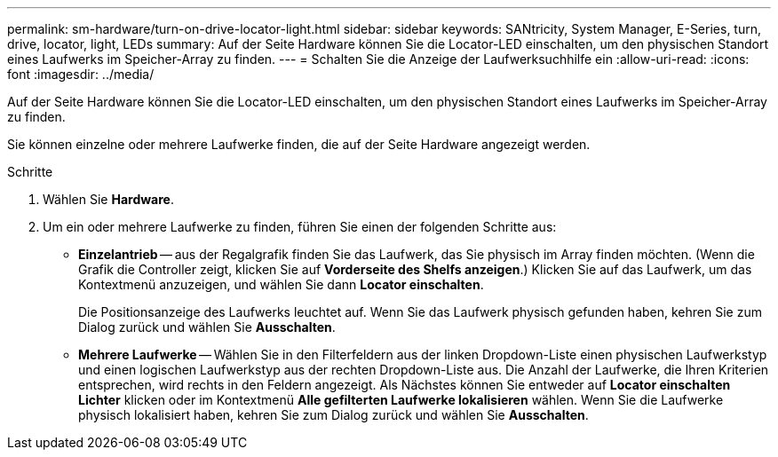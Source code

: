 ---
permalink: sm-hardware/turn-on-drive-locator-light.html 
sidebar: sidebar 
keywords: SANtricity, System Manager, E-Series, turn, drive, locator, light, LEDs 
summary: Auf der Seite Hardware können Sie die Locator-LED einschalten, um den physischen Standort eines Laufwerks im Speicher-Array zu finden. 
---
= Schalten Sie die Anzeige der Laufwerksuchhilfe ein
:allow-uri-read: 
:icons: font
:imagesdir: ../media/


[role="lead"]
Auf der Seite Hardware können Sie die Locator-LED einschalten, um den physischen Standort eines Laufwerks im Speicher-Array zu finden.

Sie können einzelne oder mehrere Laufwerke finden, die auf der Seite Hardware angezeigt werden.

.Schritte
. Wählen Sie *Hardware*.
. Um ein oder mehrere Laufwerke zu finden, führen Sie einen der folgenden Schritte aus:
+
** *Einzelantrieb* -- aus der Regalgrafik finden Sie das Laufwerk, das Sie physisch im Array finden möchten. (Wenn die Grafik die Controller zeigt, klicken Sie auf *Vorderseite des Shelfs anzeigen*.) Klicken Sie auf das Laufwerk, um das Kontextmenü anzuzeigen, und wählen Sie dann *Locator einschalten*.
+
Die Positionsanzeige des Laufwerks leuchtet auf. Wenn Sie das Laufwerk physisch gefunden haben, kehren Sie zum Dialog zurück und wählen Sie *Ausschalten*.

** *Mehrere Laufwerke* -- Wählen Sie in den Filterfeldern aus der linken Dropdown-Liste einen physischen Laufwerkstyp und einen logischen Laufwerkstyp aus der rechten Dropdown-Liste aus. Die Anzahl der Laufwerke, die Ihren Kriterien entsprechen, wird rechts in den Feldern angezeigt. Als Nächstes können Sie entweder auf *Locator einschalten Lichter* klicken oder im Kontextmenü *Alle gefilterten Laufwerke lokalisieren* wählen. Wenn Sie die Laufwerke physisch lokalisiert haben, kehren Sie zum Dialog zurück und wählen Sie *Ausschalten*.



